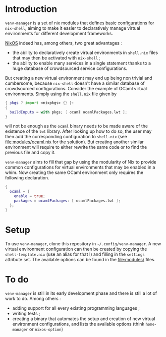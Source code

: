 * Introduction

~venv-manager~ is a set of nix modules that defines basic configurations for
~nix-shell~, aiming to make it easier to declaratively manage virtual
environments for different development frameworks.

[[https://nixos.org/][NixOS]] indeed has, among others, two great advantages :
- the ability to declaratively create virtual environments in =shell.nix= files
  that may then be activated with =nix-shell= ;
- the ability to enable many services in a single statement thanks to a huge
  database of crowdsourced service configurations.

But creating a new virtual environment may end up being non trivial and
cumbersome, because =nix-shell= doesn't have a similar database of crowdsourced
configurations. Consider the example of OCaml virtual environments. Simply using
the =shell.nix= file given by
#+BEGIN_SRC nix
  { pkgs ? import <nixpkgs> {} }:
  { 
    buildInputs = with pkgs; [ ocaml ocamlPackages.lwt ]; 
  } 
#+END_SRC
will not be enough as the =ocaml= binary needs to be made aware of the existence
of the =lwt= library. After looking up how to do so, the user may then add the
corresponding configuration to =shell.nix= (see [[file:modules/ocaml.nix]] for the
solution). But creating another similar environment will require to either
rewrite the same code or to find the previous file and copy it.

=venv-manager= aims to fill that gap by using the modularity of Nix to provide
common configurations for virtual environments that may be enabled in a whim.
Now creating the same OCaml environment only requires the following declaration.
#+BEGIN_SRC nix
  {
    ocaml = {
      enable = true;
      packages = ocamlPackages: [ ocamlPackages.lwt ];
    };
  }
#+END_SRC

* Setup

To use =venv-manager=, clone this repository in =~/.config/venv-manager=. A new
virtual environment configuration can then be created by copying the
=shell-template.nix= (use an alias for that !) and filling in the =settings=
attribute set. The available options can be found in the [[file:modules/]] files.

* To do

~venv-manager~ is still in its early development phase and there is still a lot
of work to do. Among others :
- adding support for all every existing programming languages ;
- writing tests ;
- creating a binary that automates the setup and creation of new virtual
  environment configurations, and lists the available options (think
  ~home-manager~ or ~nixos-option~)
